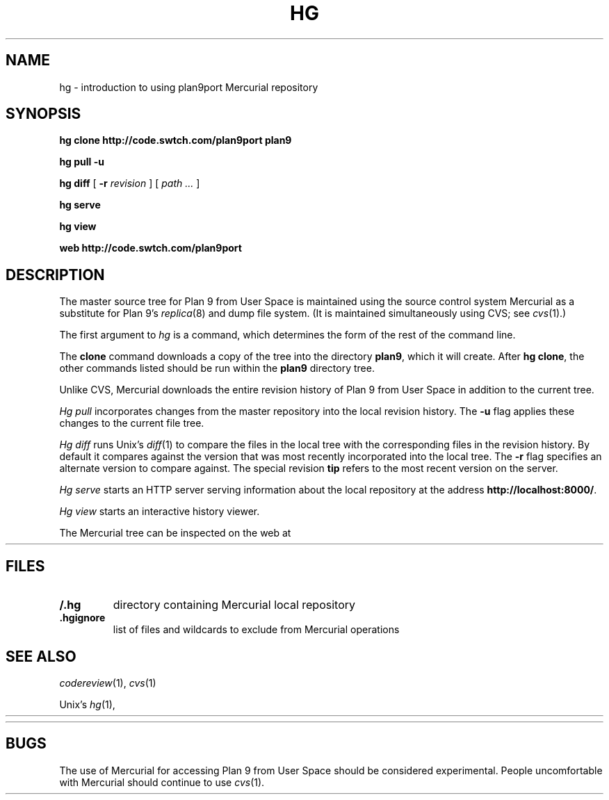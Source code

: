 .TH HG 1
.SH NAME 
hg \- introduction to using plan9port Mercurial repository
.SH SYNOPSIS
.B hg
.B clone
.B http://code.swtch.com/plan9port
.B plan9
.PP
.B hg
.B pull
.B -u
.PP
.B hg
.B diff
[
.B -r
.I revision
]
[
.I path ...
]
.PP
.B hg 
.B serve
.PP
.B hg 
.B view
.PP
.B web
.B http://code.swtch.com/plan9port
.SH DESCRIPTION
The master source tree for Plan 9 from User Space is maintained
using the source control system Mercurial
as a substitute for Plan 9's
\fIreplica\fR(8) and dump file system.
(It is maintained simultaneously using CVS; see
.IR cvs (1).)
.PP
The first argument to
.I hg
is a command, which determines the form of the rest of the command line.
.PP
The
.B clone
command downloads a copy of the tree into the directory
.BR plan9 ,
which it will create.
After
.B hg
.BR clone ,
the other commands listed 
should be run within the
.B plan9
directory tree.
.PP
Unlike CVS, Mercurial downloads the entire revision history
of Plan 9 from User Space 
in addition to the current tree.
.PP
.I Hg
.I pull
incorporates changes from the master repository
into the local revision history.
The 
.B -u
flag applies these changes to the current file tree.
.PP
.I Hg
.I diff
runs Unix's
.IR diff (1)
to compare the files in the local tree with the corresponding
files in the revision history.
By default it compares against the version that was most recently
incorporated into the local tree.
The
.B -r
flag specifies an alternate version to compare against.
The special revision
.B tip
refers to the most recent version on the server.
.PP
.I Hg
.I serve
starts an HTTP server serving information about
the local repository at the address
.BR http://localhost:8000/ .
.PP
.I Hg
.I view
starts an interactive history viewer.
.PP
The Mercurial tree can be inspected on the web at
.HR http://code.swtch.com/plan9port/ "" .
.SH FILES
.TP
.B \*9/.hg
directory containing Mercurial local repository
.TP
.B .hgignore
list of files and wildcards to exclude from Mercurial operations
.SH SEE ALSO
.IR codereview (1),
.IR cvs (1)
.PP
Unix's
\fIhg\fR(1),
.HR http://www.selenic.com/mercurial/wiki/
.PP
.HR http://code.swtch.com/plan9port/
.SH BUGS
The use of Mercurial for accessing Plan 9 from User Space
should be considered experimental.
People uncomfortable with Mercurial should continue to use
.IR cvs (1).
